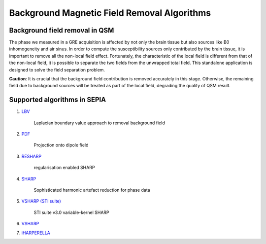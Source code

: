 Background Magnetic Field Removal Algorithms
============================================

Background field removal in QSM
-------------------------------

The phase we measured in a GRE acquisition is affected by not only the brain tissue but also sources like B0 inhomogeneity and air sinus. In order to compute the susceptibility sources only contributed by the brain tissue, it is important to remove all the non-local field effect. Fortunately, the characteristic of the local field is different from that of the non-local field, it is possible to separate the two fields from the unwrapped total field. This standalone application is designed to solve the field separation problem.

**Caution**: It is crucial that the background field contribution is removed accurately in this stage. Otherwise, the remaining field due to background sources will be treated as part of the local field, degrading the quality of QSM result.

Supported algorithms in SEPIA
-----------------------------

1. `LBV <https://doi.org/10.1002/nbm.3064>`_  

    Laplacian boundary value approach to removal background field  

2. `PDF <https://doi.org/10.1002/nbm.1670>`_  

    Projection onto dipole field  

3. `RESHARP <https://doi.org/10.1002/mrm.24765>`_  

    regularisation enabled SHARP  

4. `SHARP <https://doi.org/10.1016/j.neuroimage.2010.10.070>`_  

    Sophisticated harmonic artefact reduction for phase data  

5. `VSHARP (STI suite) <https://doi.org/10.1016/j.neuroimage.2010.11.088>`_   

    STI suite v3.0 variable-kernel SHARP 

6. `VSHARP <https://doi.org/10.1016/j.neuroimage.2010.11.088>`_  

7. `iHARPERELLA <https://doi.org/10.1002/nbm.3056>`_   

